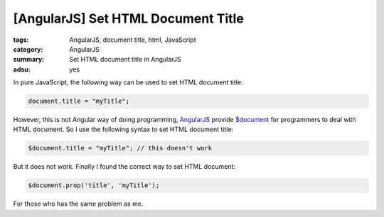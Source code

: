 [AngularJS] Set HTML Document Title
###################################

:tags: AngularJS, document title, html, JavaScript
:category: AngularJS
:summary: Set HTML document title in AngularJS
:adsu: yes


In pure JavaScript, the following way can be used to set HTML document title:

.. code-block:: javascript

    document.title = "myTitle";


However, this is not Angular way of doing programming, `AngularJS <http://angularjs.org/>`_ provide `$document <https://docs.angularjs.org/api/ng/service/$document>`_ for programmers to deal with HTML document. So I use the following syntax to set HTML document title:

.. code-block:: javascript

    $document.title = "myTitle"; // this doesn't work

.. adsu:: 2

But it does not work. Finally I found the correct way to set HTML document:

.. code-block:: javascript

    $document.prop('title', 'myTitle');


For those who has the same problem as me.

.. adsu:: 3

